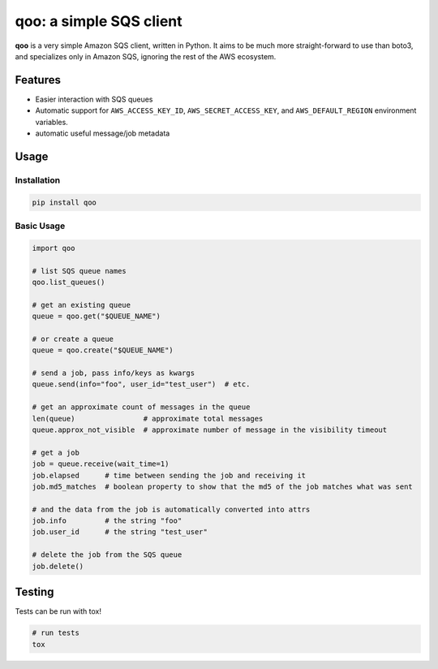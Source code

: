 qoo: a simple SQS client
========================

.. image:: https://travis-ci.org/jpetrucciani/qoo.svg?branch=master
    :target: https://travis-ci.org/jpetrucciani/qoo


.. image:: https://badge.fury.io/py/qoo.svg
   :target: https://badge.fury.io/py/qoo
   :alt: PyPI version


.. image:: https://img.shields.io/badge/code%20style-black-000000.svg
   :target: https://github.com/ambv/black
   :alt: Code style: black


.. image:: https://img.shields.io/badge/python-3.5+-blue.svg
   :target: https://www.python.org/downloads/release/python-350/
   :alt: Python 3.5+ supported


**qoo** is a very simple Amazon SQS client, written in Python. It
aims to be much more straight-forward to use than boto3, and specializes
only in Amazon SQS, ignoring the rest of the AWS ecosystem.


Features
--------

- Easier interaction with SQS queues
- Automatic support for ``AWS_ACCESS_KEY_ID``, ``AWS_SECRET_ACCESS_KEY``, and ``AWS_DEFAULT_REGION`` environment variables.
- automatic useful message/job metadata

Usage
-----

Installation
^^^^^^^^^^^^

.. code-block:: bash

   pip install qoo

Basic Usage
^^^^^^^^^^^

.. code-block:: python

   import qoo

   # list SQS queue names
   qoo.list_queues()

   # get an existing queue
   queue = qoo.get("$QUEUE_NAME")

   # or create a queue
   queue = qoo.create("$QUEUE_NAME")

   # send a job, pass info/keys as kwargs
   queue.send(info="foo", user_id="test_user")  # etc.

   # get an approximate count of messages in the queue
   len(queue)                # approximate total messages
   queue.approx_not_visible  # approximate number of message in the visibility timeout

   # get a job
   job = queue.receive(wait_time=1)
   job.elapsed      # time between sending the job and receiving it
   job.md5_matches  # boolean property to show that the md5 of the job matches what was sent

   # and the data from the job is automatically converted into attrs
   job.info         # the string "foo"
   job.user_id      # the string "test_user"

   # delete the job from the SQS queue
   job.delete()


Testing
-------

Tests can be run with tox!

.. code-block:: bash

   # run tests
   tox
